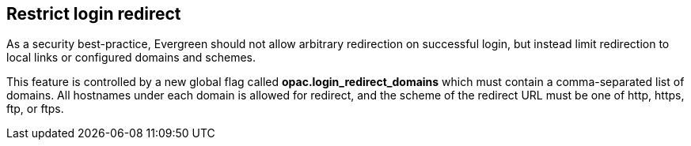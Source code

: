 == Restrict login redirect ==

As a security best-practice, Evergreen should not allow arbitrary
redirection on successful login, but instead limit redirection to
local links or configured domains and schemes.

This feature is controlled by a new global flag called *opac.login_redirect_domains*
which must contain a comma-separated list of domains.  All hostnames
under each domain is allowed for redirect, and the scheme of the
redirect URL must be one of http, https, ftp, or ftps.

